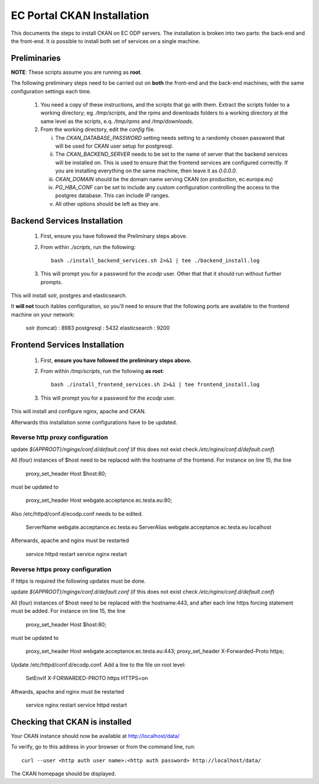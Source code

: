 ===========================
EC Portal CKAN Installation
===========================

This documents the steps to install CKAN on EC ODP servers. The
installation is broken into two parts: the back-end and the front-end.
It *is* possible to install both set of services on a single machine.

Preliminaries
=============

**NOTE**: These scripts assume you are running as **root**.

The following preliminary steps need to be carried out on **both** the
front-end and the back-end machines; with the same configuration settings each
time.

 1. You need a copy of these instructions, and the scripts that go with them.
    Extract the scripts folder to a working directory; eg. `/tmp/scripts`, and the
    rpms and downloads folders to a working directory at the same level as the scripts,
    e.q. `/tmp/rpms` and `/tmp/downloads`.

 #. From the working directory, edit the `config` file.

    i)   The `CKAN_DATABASE_PASSWORD` setting needs setting to a randomly
         chosen password that will be used for CKAN user setup for postgresql.

    ii)  The `CKAN_BACKEND_SERVER` needs to be set to the name of server that the
         backend services will be installed on.  This is used to ensure that
         the frontend services are configured correctly.  If you are installing
         everything on the same machine, then leave it as `0.0.0.0`.

    iii) `CKAN_DOMAIN` should be the domain name serving CKAN (on production, ec.europa.eu)

    iv)  `PG_HBA_CONF` can be set to include any custom configuration controlling the
         access to the postgres database.  This can include IP ranges.

    v)   All other options should be left as they are.

Backend Services Installation
=============================

 1. First, ensure you have followed the Preliminary steps above.

 #. From within `./scripts`, run the following: ::

      bash ./install_backend_services.sh 2>&1 | tee ./backend_install.log

 #. This will prompt you for a password for the `ecodp` user. Other that that
    it should run without further prompts.

This will install solr, postgres and elasticsearch.

It **will not** touch itables configuration, so you'll need to ensure that
the following ports are available to the frontend machine on your network:

 solr (tomcat) : 8983
 postgresql    : 5432
 elasticsearch : 9200

Frontend Services Installation
==============================

 1. First, **ensure you have followed the preliminary steps above.**

 #. From within `/tmp/scripts`, run the following **as root**: ::

      bash ./install_frontend_services.sh 2>&1 | tee frontend_install.log

 #. This will prompt you for a password for the `ecodp` user.

This will install and configure nginx, apache and CKAN.

Afterwards this installation some configurations have to be updated.

Reverse http proxy configuration
--------------------------------

update `${APPROOT}/ngingx/conf.d/default.conf` (if this does not exist check `/etc/nginx/conf.d/default.conf`)

All (four) instances of $host need to be replaced with the hostname of the frontend.
For instance on line 15,  the line 

      proxy_set_header Host $host:80;

must be updated to 

      proxy_set_header Host webgate.acceptance.ec.testa.eu:80;

Also /etc/httpd/conf.d/ecodp.conf needs to be edited.

      ServerName webgate.acceptance.ec.testa.eu
      ServerAlias webgate.acceptance.ec.testa.eu localhost

Afterwards, apache and nginx must be restarted

      service httpd restart
      service nginx restart


Reverse https proxy configuration
---------------------------------
If https is required the following updates must be done.

update `${APPROOT}/ngingx/conf.d/default.conf` (if this does not exist check `/etc/nginx/conf.d/default.conf`)

All (four) instances of $host need to be replaced with the hostname:443, and after each line https forcing statement must be added.
For instance on line 15,  the line 

       proxy_set_header Host $host:80;

must be updated to

       proxy_set_header Host webgate.acceptance.ec.testa.eu:443;
       proxy_set_header X-Forwarded-Proto https;

Update /etc/httpd/conf.d/ecodp.conf. Add a line to the file on root level:

       SetEnvIf X-FORWARDED-PROTO https HTTPS=on

Aftwards, apache and nginx must be restarted

       service nginx restart
       service httpd restart



Checking that CKAN is installed
===============================

Your CKAN instance should now be available at
http://localhost/data/

To verify, go to this address in your browser or from the command line, run::

    curl --user <http auth user name>:<http auth password> http://localhost/data/

The CKAN homepage should be displayed.
